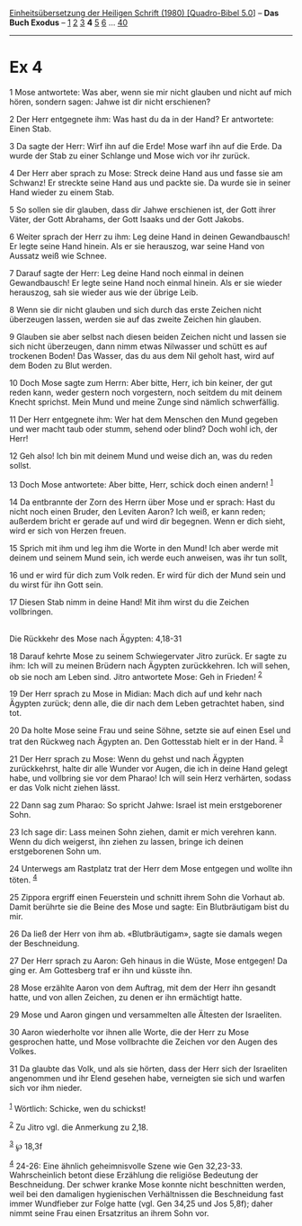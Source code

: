 :PROPERTIES:
:ID:       4fca8f16-2f88-4497-8ba3-ef9c25672e85
:END:
<<navbar>>
[[../index.html][Einheitsübersetzung der Heiligen Schrift (1980)
[Quadro-Bibel 5.0]]] -- *Das Buch Exodus* -- [[file:Ex_1.html][1]]
[[file:Ex_2.html][2]] [[file:Ex_3.html][3]] *4* [[file:Ex_5.html][5]]
[[file:Ex_6.html][6]] ... [[file:Ex_40.html][40]]

--------------

* Ex 4
  :PROPERTIES:
  :CUSTOM_ID: ex-4
  :END:

<<verses>>

<<v1>>
1 Mose antwortete: Was aber, wenn sie mir nicht glauben und nicht auf
mich hören, sondern sagen: Jahwe ist dir nicht erschienen?

<<v2>>
2 Der Herr entgegnete ihm: Was hast du da in der Hand? Er antwortete:
Einen Stab.

<<v3>>
3 Da sagte der Herr: Wirf ihn auf die Erde! Mose warf ihn auf die Erde.
Da wurde der Stab zu einer Schlange und Mose wich vor ihr zurück.

<<v4>>
4 Der Herr aber sprach zu Mose: Streck deine Hand aus und fasse sie am
Schwanz! Er streckte seine Hand aus und packte sie. Da wurde sie in
seiner Hand wieder zu einem Stab.

<<v5>>
5 So sollen sie dir glauben, dass dir Jahwe erschienen ist, der Gott
ihrer Väter, der Gott Abrahams, der Gott Isaaks und der Gott Jakobs.

<<v6>>
6 Weiter sprach der Herr zu ihm: Leg deine Hand in deinen Gewandbausch!
Er legte seine Hand hinein. Als er sie herauszog, war seine Hand von
Aussatz weiß wie Schnee.

<<v7>>
7 Darauf sagte der Herr: Leg deine Hand noch einmal in deinen
Gewandbausch! Er legte seine Hand noch einmal hinein. Als er sie wieder
herauszog, sah sie wieder aus wie der übrige Leib.

<<v8>>
8 Wenn sie dir nicht glauben und sich durch das erste Zeichen nicht
überzeugen lassen, werden sie auf das zweite Zeichen hin glauben.

<<v9>>
9 Glauben sie aber selbst nach diesen beiden Zeichen nicht und lassen
sie sich nicht überzeugen, dann nimm etwas Nilwasser und schütt es auf
trockenen Boden! Das Wasser, das du aus dem Nil geholt hast, wird auf
dem Boden zu Blut werden.

<<v10>>
10 Doch Mose sagte zum Herrn: Aber bitte, Herr, ich bin keiner, der gut
reden kann, weder gestern noch vorgestern, noch seitdem du mit deinem
Knecht sprichst. Mein Mund und meine Zunge sind nämlich schwerfällig.

<<v11>>
11 Der Herr entgegnete ihm: Wer hat dem Menschen den Mund gegeben und
wer macht taub oder stumm, sehend oder blind? Doch wohl ich, der Herr!

<<v12>>
12 Geh also! Ich bin mit deinem Mund und weise dich an, was du reden
sollst.

<<v13>>
13 Doch Mose antwortete: Aber bitte, Herr, schick doch einen andern!
^{[[#fn1][1]]}

<<v14>>
14 Da entbrannte der Zorn des Herrn über Mose und er sprach: Hast du
nicht noch einen Bruder, den Leviten Aaron? Ich weiß, er kann reden;
außerdem bricht er gerade auf und wird dir begegnen. Wenn er dich sieht,
wird er sich von Herzen freuen.

<<v15>>
15 Sprich mit ihm und leg ihm die Worte in den Mund! Ich aber werde mit
deinem und seinem Mund sein, ich werde euch anweisen, was ihr tun sollt,

<<v16>>
16 und er wird für dich zum Volk reden. Er wird für dich der Mund sein
und du wirst für ihn Gott sein.

<<v17>>
17 Diesen Stab nimm in deine Hand! Mit ihm wirst du die Zeichen
vollbringen.\\
\\

<<v18>>
**** Die Rückkehr des Mose nach Ägypten: 4,18-31
     :PROPERTIES:
     :CUSTOM_ID: die-rückkehr-des-mose-nach-ägypten-418-31
     :END:
18 Darauf kehrte Mose zu seinem Schwiegervater Jitro zurück. Er sagte zu
ihm: Ich will zu meinen Brüdern nach Ägypten zurückkehren. Ich will
sehen, ob sie noch am Leben sind. Jitro antwortete Mose: Geh in Frieden!
^{[[#fn2][2]]}

<<v19>>
19 Der Herr sprach zu Mose in Midian: Mach dich auf und kehr nach
Ägypten zurück; denn alle, die dir nach dem Leben getrachtet haben, sind
tot.

<<v20>>
20 Da holte Mose seine Frau und seine Söhne, setzte sie auf einen Esel
und trat den Rückweg nach Ägypten an. Den Gottesstab hielt er in der
Hand. ^{[[#fn3][3]]}

<<v21>>
21 Der Herr sprach zu Mose: Wenn du gehst und nach Ägypten zurückkehrst,
halte dir alle Wunder vor Augen, die ich in deine Hand gelegt habe, und
vollbring sie vor dem Pharao! Ich will sein Herz verhärten, sodass er
das Volk nicht ziehen lässt.

<<v22>>
22 Dann sag zum Pharao: So spricht Jahwe: Israel ist mein erstgeborener
Sohn.

<<v23>>
23 Ich sage dir: Lass meinen Sohn ziehen, damit er mich verehren kann.
Wenn du dich weigerst, ihn ziehen zu lassen, bringe ich deinen
erstgeborenen Sohn um.

<<v24>>
24 Unterwegs am Rastplatz trat der Herr dem Mose entgegen und wollte ihn
töten. ^{[[#fn4][4]]}

<<v25>>
25 Zippora ergriff einen Feuerstein und schnitt ihrem Sohn die Vorhaut
ab. Damit berührte sie die Beine des Mose und sagte: Ein Blutbräutigam
bist du mir.

<<v26>>
26 Da ließ der Herr von ihm ab. «Blutbräutigam», sagte sie damals wegen
der Beschneidung.

<<v27>>
27 Der Herr sprach zu Aaron: Geh hinaus in die Wüste, Mose entgegen! Da
ging er. Am Gottesberg traf er ihn und küsste ihn.

<<v28>>
28 Mose erzählte Aaron von dem Auftrag, mit dem der Herr ihn gesandt
hatte, und von allen Zeichen, zu denen er ihn ermächtigt hatte.

<<v29>>
29 Mose und Aaron gingen und versammelten alle Ältesten der Israeliten.

<<v30>>
30 Aaron wiederholte vor ihnen alle Worte, die der Herr zu Mose
gesprochen hatte, und Mose vollbrachte die Zeichen vor den Augen des
Volkes.

<<v31>>
31 Da glaubte das Volk, und als sie hörten, dass der Herr sich der
Israeliten angenommen und ihr Elend gesehen habe, verneigten sie sich
und warfen sich vor ihm nieder.\\
\\

^{[[#fnm1][1]]} Wörtlich: Schicke, wen du schickst!

^{[[#fnm2][2]]} Zu Jitro vgl. die Anmerkung zu 2,18.

^{[[#fnm3][3]]} ℘ 18,3f

^{[[#fnm4][4]]} 24-26: Eine ähnlich geheimnisvolle Szene wie Gen
32,23-33. Wahrscheinlich betont diese Erzählung die religiöse Bedeutung
der Beschneidung. Der schwer kranke Mose konnte nicht beschnitten
werden, weil bei den damaligen hygienischen Verhältnissen die
Beschneidung fast immer Wundfieber zur Folge hatte (vgl. Gen 34,25 und
Jos 5,8f); daher nimmt seine Frau einen Ersatzritus an ihrem Sohn vor.
